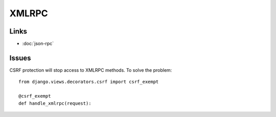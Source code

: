 XMLRPC
******

Links
=====

- :doc:`json-rpc`

Issues
======

CSRF protection will stop access to XMLRPC methods.  To solve the problem:

::

  from django.views.decorators.csrf import csrf_exempt

  @csrf_exempt
  def handle_xmlrpc(request):

